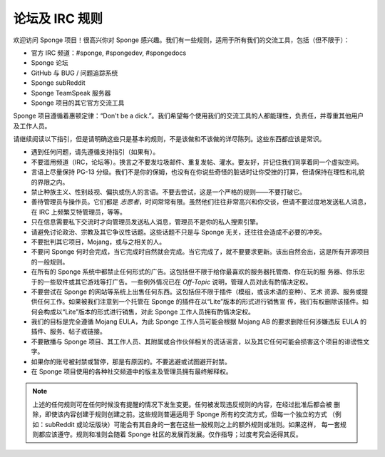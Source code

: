=================
论坛及 IRC 规则
=================

欢迎访问 Sponge 项目！很高兴你对 Sponge 感兴趣。我们有一些规则，适用于所有我们的交流工具，包括（但不限于）：

* 官方 IRC 频道：#sponge, #spongedev, #spongedocs
* Sponge 论坛
* GitHub 与 BUG / 问题追踪系统
* Sponge subReddit
* Sponge TeamSpeak 服务器
* Sponge 项目的其它官方交流工具

Sponge 项目遵循着惠顿定律：“Don't be a dick.”。我们希望每个使用我们的交流工具的人都能理性，负责任，并尊重其他用户及工作人员。

请继续阅读以下指引，但是请明确这些只是基本的规则，不是该做和不该做的详尽陈列。这些东西都应该是常识。

* 遇到任何问题，请先遵循支持指引（如果有）。

* 不要滥用频道（IRC，论坛等）。换言之不要发垃圾邮件、重复发帖、灌水。要友好，并记住我们同享着同一个虚拟空间。

* 言语上尽量保持 PG-13 分级。我们不是你的保姆，也没有在你说些奇怪的脏话时让你受挫的打算，但请保持在理性和礼貌的界限之内。

* 禁止种族主义、性别歧视、偏执或伤人的言语。不要去尝试，这是一个严格的规则——不要打破它。

* 善待管理员与操作员。它们都是 *志愿者*，时间常常有限。虽然他们往往非常高兴和你交谈，但请不要过度地发送私人消息，在
  IRC 上频繁艾特管理员，等等。

* 只在信息需要私下交流时才向管理员发送私人消息，管理员不是你的私人搜索引擎。

* 请避免讨论政治、宗教及其它争议性话题。这些话题不只是与 Sponge 无关，还往往会造成不必要的冲突。

* 不要批判其它项目，Mojang，或与之相关的人。

* 不要问 Sponge 何时会完成，当它完成时自然就会完成。当它完成了，就不要要求更新。该出自然会出，这是所有开源项目的一般规则。

* 在所有的 Sponge 系统中都禁止任何形式的广告。这包括但不限于给你最喜欢的服务器托管商、你在玩的服
  务器、你乐忠于的一些软件或其它游戏等打广告。一些例外情况已在 *Off-Topic* 说明，管理人员对此有酌情决定权。

* 不要尝试在 Sponge 的网站等系统上出售任何东西。这包括但不限于插件（模组，或该术语的变种）、艺术
  资源、服务或提供任何工作。如果被我们注意到一个托管在 Sponge 的插件在以“Lite”版本的形式进行销售宣
  传，我们有权删除该插件。如何会构成以“Lite”版本的形式进行销售，对此 Sponge 工作人员拥有酌情决定权。

* 我们的目标是完全遵循 Mojang EULA，为此 Sponge 工作人员可能会根据 Mojang AB 的要求删除任何涉嫌违反
  EULA 的插件、服务、帖子或链接。

* 不要散播与 Sponge 项目、其工作人员、其附属或合作伙伴相关的谎话谣言，以及其它任何可能会损害这个项目的诽谤性文字。

* 如果你的账号被封禁或暂停，那是有原因的。不要逃避或试图避开封禁。

* 在 Sponge 项目使用的各种社交频道中的版主及管理员拥有最终解释权。


.. note::

    上述的任何规则可在任何时候没有提醒的情况下发生变更。任何被发现违反规则的内容，在经过批准后都会被
    删除，即使该内容创建于规则创建之前。这些规则普遍适用于 Sponge 所有的交流方式，但每一个独立的方式
    （例如：subReddit 或论坛版块）可能会有其自身的一套在这些一般规则之上的额外规则或准则。如果这样，
    每一套规则都应该遵守。规则和准则会随着 Sponge 社区的发展而发展。仅作指导；过度考究会适得其反。
